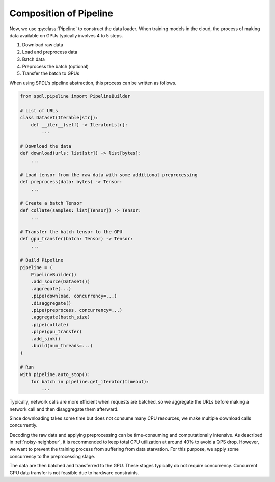 Composition of Pipeline
=======================

.. py:currentmodule:: spdl.pipeline

Now, we use :py:class:`Pipeline` to construct the data loader.
When training models in the cloud, the process of making data
available on GPUs typically involves 4 to 5 steps.

#. Download raw data
#. Load and preprocess data
#. Batch data
#. Preprocess the batch (optional)
#. Transfer the batch to GPUs

When using SPDL's pipeline abstraction, this process can be
written as follows.

.. code-block:: python

   from spdl.pipeline import PipelineBuilder

   # List of URLs
   class Dataset(Iterable[str]):
       def __iter__(self) -> Iterator[str]:
           ...

   # Download the data
   def download(urls: list[str]) -> list[bytes]:
       ...

   # Load tensor from the raw data with some additional preprocessing
   def preprocess(data: bytes) -> Tensor:
       ...

   # Create a batch Tensor
   def collate(samples: list[Tensor]) -> Tensor:
       ...

   # Transfer the batch tensor to the GPU
   def gpu_transfer(batch: Tensor) -> Tensor:
       ...

   # Build Pipeline
   pipeline = (
       PipelineBuilder()
       .add_source(Dataset())
       .aggregate(...)
       .pipe(download, concurrency=...)
       .disaggregate()
       .pipe(preprocess, concurrency=...)
       .aggregate(batch_size)
       .pipe(collate)
       .pipe(gpu_transfer)
       .add_sink()
       .build(num_threads=...)
   )

   # Run
   with pipeline.auto_stop():
       for batch in pipeline.get_iterator(timeout):
           ...

Typically, network calls are more efficient when requests are batched,
so we aggregate the URLs before making a network call and then
disaggregate them afterward.

Since downloading takes some time but does not consume many CPU resources,
we make multiple download calls concurrently.

Decoding the raw data and applying preprocessing can be time-consuming and
computationally intensive.
As described in :ref:`noisy-neighbour`,
it is recommended to keep total CPU utilization at around 40% to avoid a QPS drop.
However, we want to prevent the training process from suffering from
data starvation.
For this purpose, we apply some concurrency to the preprocessing stage.

The data are then batched and transferred to the GPU.
These stages typically do not require concurrency.
Concurrent GPU data transfer is not feasible due to hardware constraints.
